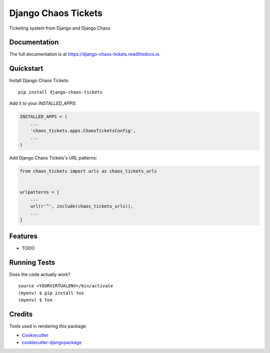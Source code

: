 =============================
Django Chaos Tickets
=============================

.. image:: https://badge.fury.io/py/django-chaos-tickets.svg
    :target: https://badge.fury.io/py/django-chaos-tickets

.. image:: https://travis-ci.org/george-silva/django-chaos-tickets.svg?branch=master
    :target: https://travis-ci.org/george-silva/django-chaos-tickets

.. image:: https://codecov.io/gh/george-silva/django-chaos-tickets/branch/master/graph/badge.svg
    :target: https://codecov.io/gh/george-silva/django-chaos-tickets

Ticketing system from Django and Django Chaos

Documentation
-------------

The full documentation is at https://django-chaos-tickets.readthedocs.io.

Quickstart
----------

Install Django Chaos Tickets::

    pip install django-chaos-tickets

Add it to your `INSTALLED_APPS`:

.. code-block:: python

    INSTALLED_APPS = (
        ...
        'chaos_tickets.apps.ChaosTicketsConfig',
        ...
    )

Add Django Chaos Tickets's URL patterns:

.. code-block:: python

    from chaos_tickets import urls as chaos_tickets_urls


    urlpatterns = [
        ...
        url(r'^', include(chaos_tickets_urls)),
        ...
    ]

Features
--------

* TODO

Running Tests
-------------

Does the code actually work?

::

    source <YOURVIRTUALENV>/bin/activate
    (myenv) $ pip install tox
    (myenv) $ tox

Credits
-------

Tools used in rendering this package:

*  Cookiecutter_
*  `cookiecutter-djangopackage`_

.. _Cookiecutter: https://github.com/audreyr/cookiecutter
.. _`cookiecutter-djangopackage`: https://github.com/pydanny/cookiecutter-djangopackage

